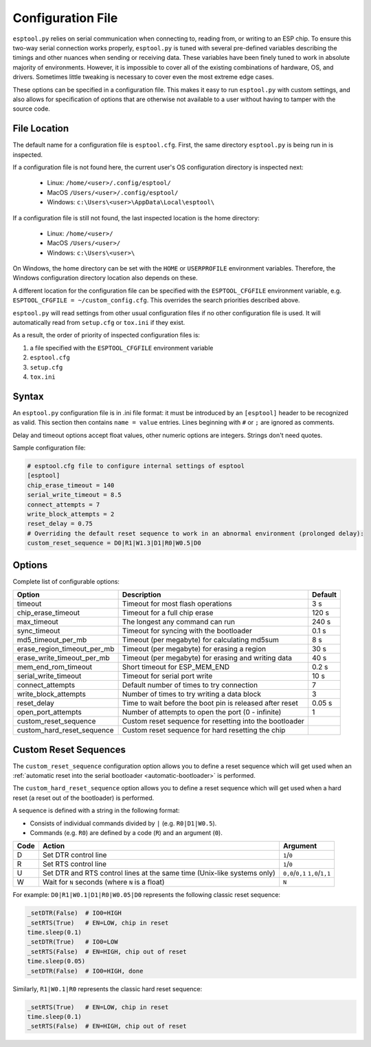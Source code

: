 .. _config:

Configuration File
==================

``esptool.py`` relies on serial communication when connecting to, reading from, or writing to an ESP chip.
To ensure this two-way serial connection works properly, ``esptool.py`` is tuned with several pre-defined
variables describing the timings and other nuances when sending or receiving data.
These variables have been finely tuned to work in absolute majority of environments.
However, it is impossible to cover all of the existing combinations of hardware, OS, and drivers.
Sometimes little tweaking is necessary to cover even the most extreme edge cases.

These options can be specified in a configuration file. This makes it easy to run
``esptool.py`` with custom settings, and also allows for specification of options
that are otherwise not available to a user without having to tamper with the source code.

File Location
-------------

The default name for a configuration file is ``esptool.cfg``. First, the same
directory ``esptool.py`` is being run in is inspected.

If a configuration file is not found here, the current user's OS configuration directory is inspected next:

 - Linux: ``/home/<user>/.config/esptool/``
 - MacOS ``/Users/<user>/.config/esptool/``
 - Windows: ``c:\Users\<user>\AppData\Local\esptool\``

If a configuration file is still not found, the last inspected location is the home directory:

 - Linux: ``/home/<user>/``
 - MacOS ``/Users/<user>/``
 - Windows: ``c:\Users\<user>\``

On Windows, the home directory can be set with the ``HOME`` or ``USERPROFILE`` environment variables.
Therefore, the Windows configuration directory location also depends on these.

A different location for the configuration file can be specified with the ``ESPTOOL_CFGFILE``
environment variable, e.g. ``ESPTOOL_CFGFILE = ~/custom_config.cfg``.
This overrides the search priorities described above.

``esptool.py`` will read settings from other usual configuration files if no other
configuration file is used.  It will automatically read from ``setup.cfg`` or
``tox.ini`` if they exist.

As a result, the order of priority of inspected configuration files is:

#. a file specified with the ``ESPTOOL_CFGFILE`` environment variable
#. ``esptool.cfg``
#. ``setup.cfg``
#. ``tox.ini``

Syntax
------

An ``esptool.py`` configuration file is in .ini file format: it must be
introduced by an ``[esptool]`` header to be recognized as valid.
This section then contains ``name = value`` entries.
Lines beginning with ``#`` or ``;`` are ignored as comments.

Delay and timeout options accept float values,
other numeric options are integers. Strings don't need quotes.

Sample configuration file:

.. code-block:: text

    # esptool.cfg file to configure internal settings of esptool
    [esptool]
    chip_erase_timeout = 140
    serial_write_timeout = 8.5
    connect_attempts = 7
    write_block_attempts = 2
    reset_delay = 0.75
    # Overriding the default reset sequence to work in an abnormal environment (prolonged delay):
    custom_reset_sequence = D0|R1|W1.3|D1|R0|W0.5|D0

Options
-------

Complete list of configurable options:

+------------------------------+-----------------------------------------------------------+----------+
| Option                       | Description                                               | Default  |
+==============================+===========================================================+==========+
| timeout                      | Timeout for most flash operations                         | 3 s      |
+------------------------------+-----------------------------------------------------------+----------+
| chip_erase_timeout           | Timeout for a full chip erase                             | 120 s    |
+------------------------------+-----------------------------------------------------------+----------+
| max_timeout                  | The longest any command can run                           | 240 s    |
+------------------------------+-----------------------------------------------------------+----------+
| sync_timeout                 | Timeout for syncing with the bootloader                   | 0.1 s    |
+------------------------------+-----------------------------------------------------------+----------+
| md5_timeout_per_mb           | Timeout (per megabyte) for calculating md5sum             | 8 s      |
+------------------------------+-----------------------------------------------------------+----------+
| erase_region_timeout_per_mb  | Timeout (per megabyte) for erasing a region               | 30 s     |
+------------------------------+-----------------------------------------------------------+----------+
| erase_write_timeout_per_mb   | Timeout (per megabyte) for erasing and writing data       | 40 s     |
+------------------------------+-----------------------------------------------------------+----------+
| mem_end_rom_timeout          | Short timeout for ESP_MEM_END                             | 0.2 s    |
+------------------------------+-----------------------------------------------------------+----------+
| serial_write_timeout         | Timeout for serial port write                             | 10 s     |
+------------------------------+-----------------------------------------------------------+----------+
| connect_attempts             | Default number of times to try connection                 | 7        |
+------------------------------+-----------------------------------------------------------+----------+
| write_block_attempts         | Number of times to try writing a data block               | 3        |
+------------------------------+-----------------------------------------------------------+----------+
| reset_delay                  | Time to wait before the boot pin is released after reset  | 0.05 s   |
+------------------------------+-----------------------------------------------------------+----------+
| open_port_attempts           | Number of attempts to open the port (0 - infinite)        | 1        |
+------------------------------+-----------------------------------------------------------+----------+
| custom_reset_sequence        | Custom reset sequence for resetting into the bootloader   |          |
+------------------------------+-----------------------------------------------------------+----------+
| custom_hard_reset_sequence   | Custom reset sequence for hard resetting the chip         |          |
+------------------------------+-----------------------------------------------------------+----------+

Custom Reset Sequences
----------------------

The ``custom_reset_sequence`` configuration option allows you to define a reset sequence which will get
used when an :ref:`automatic reset into the serial bootloader <automatic-bootloader>` is performed.

The ``custom_hard_reset_sequence`` option allows you to define a reset sequence which will get
used when a hard reset (a reset out of the bootloader) is performed.

A sequence is defined with a string in the following format:

- Consists of individual commands divided by ``|`` (e.g. ``R0|D1|W0.5``).
- Commands (e.g. ``R0``) are defined by a code (``R``) and an argument (``0``).

+------+-----------------------------------------------------------+-----------------+
| Code | Action                                                    | Argument        |
+======+===========================================================+=================+
| D    | Set DTR control line                                      | ``1``/``0``     |
+------+-----------------------------------------------------------+-----------------+
| R    | Set RTS control line                                      | ``1``/``0``     |
+------+-----------------------------------------------------------+-----------------+
| U    | Set DTR and RTS control lines at the same time            | ``0,0``/``0,1`` |
|      | (Unix-like systems only)                                  | ``1,0``/``1,1`` |
+------+-----------------------------------------------------------+-----------------+
| W    | Wait for ``N`` seconds (where ``N`` is a float)           | ``N``           |
+------+-----------------------------------------------------------+-----------------+


For example: ``D0|R1|W0.1|D1|R0|W0.05|D0`` represents the following classic reset sequence:

.. code-block:: python

    _setDTR(False)  # IO0=HIGH
    _setRTS(True)   # EN=LOW, chip in reset
    time.sleep(0.1)
    _setDTR(True)   # IO0=LOW
    _setRTS(False)  # EN=HIGH, chip out of reset
    time.sleep(0.05)
    _setDTR(False)  # IO0=HIGH, done

Similarly, ``R1|W0.1|R0`` represents the classic hard reset sequence:

.. code-block:: python

    _setRTS(True)   # EN=LOW, chip in reset
    time.sleep(0.1)
    _setRTS(False)  # EN=HIGH, chip out of reset
